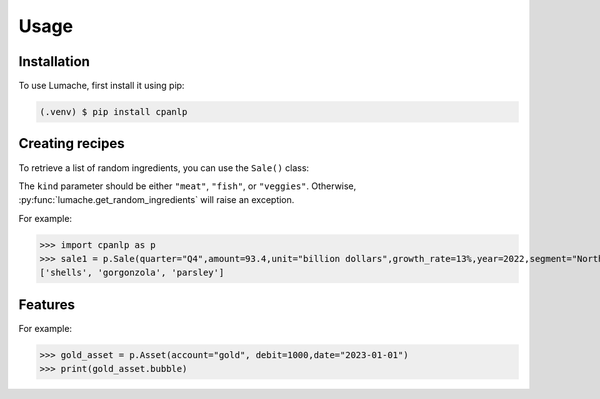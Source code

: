 Usage
=====

.. _installation:

Installation
------------

To use Lumache, first install it using pip:

.. code-block:: console

   (.venv) $ pip install cpanlp

Creating recipes
----------------

To retrieve a list of random ingredients,
you can use the ``Sale()`` class:


The ``kind`` parameter should be either ``"meat"``, ``"fish"``,
or ``"veggies"``. Otherwise, :py:func:`lumache.get_random_ingredients`
will raise an exception.

.. autoexception:: lumache.InvalidKindError

For example:

>>> import cpanlp as p
>>> sale1 = p.Sale(quarter="Q4",amount=93.4,unit="billion dollars",growth_rate=13%,year=2022,segment="North America")
['shells', 'gorgonzola', 'parsley']

Features
----------------

For example:

>>> gold_asset = p.Asset(account="gold", debit=1000,date="2023-01-01")
>>> print(gold_asset.bubble)